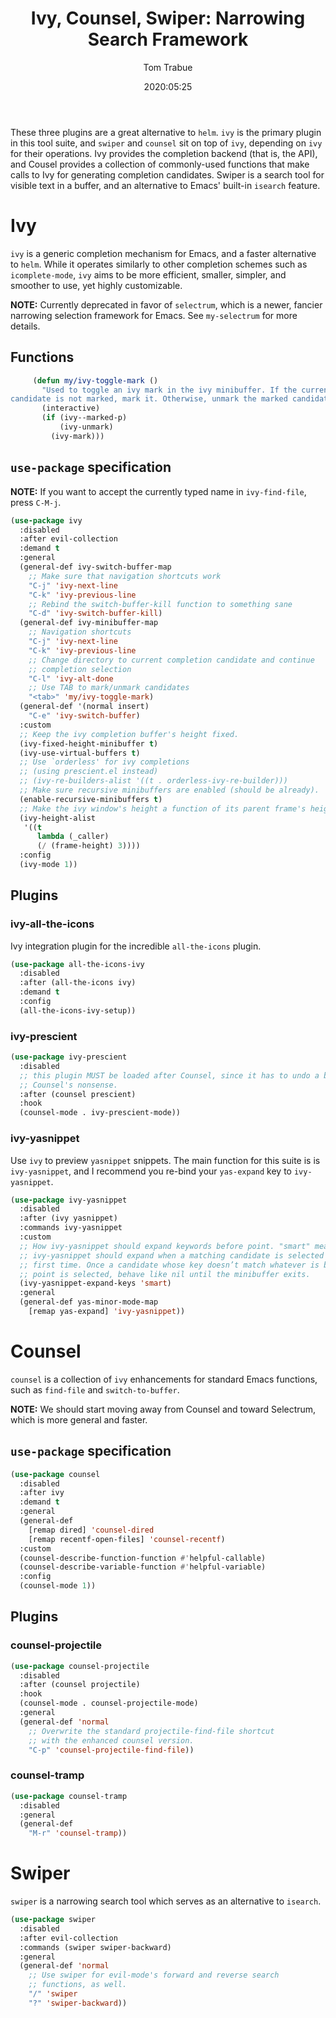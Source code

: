 #+TITLE:  Ivy, Counsel, Swiper: Narrowing Search Framework
#+AUTHOR: Tom Trabue
#+EMAIL:  tom.trabue@gmail.com
#+DATE:   2020:05:25
#+STARTUP: fold

These three plugins are a great alternative to =helm=. =ivy= is the primary
plugin in this tool suite, and =swiper= and =counsel= sit on top of =ivy=,
depending on =ivy= for their operations. Ivy provides the completion backend
(that is, the API), and Cousel provides a collection of commonly-used functions
that make calls to Ivy for generating completion candidates. Swiper is a search
tool for visible text in a buffer, and an alternative to Emacs' built-in
=isearch= feature.

* Ivy
  =ivy= is a generic completion mechanism for Emacs, and a faster alternative to
  =helm=. While it operates similarly to other completion schemes such as
  =icomplete-mode=, =ivy= aims to be more efficient, smaller, simpler, and
  smoother to use, yet highly customizable.

  *NOTE:* Currently deprecated in favor of =selectrum=, which is a newer,
  fancier narrowing selection framework for Emacs. See =my-selectrum= for more
  details.

** Functions

   #+begin_src emacs-lisp
     (defun my/ivy-toggle-mark ()
       "Used to toggle an ivy mark in the ivy minibuffer. If the current
candidate is not marked, mark it. Otherwise, unmark the marked candidate."
       (interactive)
       (if (ivy--marked-p)
           (ivy-unmark)
         (ivy-mark)))
   #+end_src

** =use-package= specification
   *NOTE:* If you want to accept the currently typed name in =ivy-find-file=,
   press =C-M-j=.

   #+begin_src emacs-lisp
     (use-package ivy
       :disabled
       :after evil-collection
       :demand t
       :general
       (general-def ivy-switch-buffer-map
         ;; Make sure that navigation shortcuts work
         "C-j" 'ivy-next-line
         "C-k" 'ivy-previous-line
         ;; Rebind the switch-buffer-kill function to something sane
         "C-d" 'ivy-switch-buffer-kill)
       (general-def ivy-minibuffer-map
         ;; Navigation shortcuts
         "C-j" 'ivy-next-line
         "C-k" 'ivy-previous-line
         ;; Change directory to current completion candidate and continue
         ;; completion selection
         "C-l" 'ivy-alt-done
         ;; Use TAB to mark/unmark candidates
         "<tab>" 'my/ivy-toggle-mark)
       (general-def '(normal insert)
         "C-e" 'ivy-switch-buffer)
       :custom
       ;; Keep the ivy completion buffer's height fixed.
       (ivy-fixed-height-minibuffer t)
       (ivy-use-virtual-buffers t)
       ;; Use `orderless' for ivy completions
       ;; (using prescient.el instead)
       ;; (ivy-re-builders-alist '((t . orderless-ivy-re-builder)))
       ;; Make sure recursive minibuffers are enabled (should be already).
       (enable-recursive-minibuffers t)
       ;; Make the ivy window's height a function of its parent frame's height
       (ivy-height-alist
        '((t
           lambda (_caller)
           (/ (frame-height) 3))))
       :config
       (ivy-mode 1))
   #+end_src

** Plugins
*** ivy-all-the-icons
    Ivy integration plugin for the incredible =all-the-icons= plugin.

    #+begin_src emacs-lisp
      (use-package all-the-icons-ivy
        :disabled
        :after (all-the-icons ivy)
        :demand t
        :config
        (all-the-icons-ivy-setup))
    #+end_src

*** ivy-prescient

    #+begin_src emacs-lisp
      (use-package ivy-prescient
        :disabled
        ;; this plugin MUST be loaded after Counsel, since it has to undo a bunch of
        ;; Counsel's nonsense.
        :after (counsel prescient)
        :hook
        (counsel-mode . ivy-prescient-mode))
    #+end_src

*** ivy-yasnippet
    Use =ivy= to preview =yasnippet= snippets. The main function for this suite
    is is =ivy-yasnippet=, and I recommend you re-bind your =yas-expand= key to
    =ivy-yasnippet=.

    #+begin_src emacs-lisp
      (use-package ivy-yasnippet
        :disabled
        :after (ivy yasnippet)
        :commands ivy-yasnippet
        :custom
        ;; How ivy-yasnippet should expand keywords before point. "smart" means that
        ;; ivy-yasnippet should expand when a matching candidate is selected for the
        ;; first time. Once a candidate whose key doesn’t match whatever is before
        ;; point is selected, behave like nil until the minibuffer exits.
        (ivy-yasnippet-expand-keys 'smart)
        :general
        (general-def yas-minor-mode-map
          [remap yas-expand] 'ivy-yasnippet))
    #+end_src

* Counsel
  =counsel= is a collection of =ivy= enhancements for standard Emacs functions,
  such as =find-file= and =switch-to-buffer=.

  *NOTE:* We should start moving away from Counsel and toward Selectrum, which
  is more general and faster.

** =use-package= specification
   #+begin_src emacs-lisp
     (use-package counsel
       :disabled
       :after ivy
       :demand t
       :general
       (general-def
         [remap dired] 'counsel-dired
         [remap recentf-open-files] 'counsel-recentf)
       :custom
       (counsel-describe-function-function #'helpful-callable)
       (counsel-describe-variable-function #'helpful-variable)
       :config
       (counsel-mode 1))
   #+end_src

** Plugins
*** counsel-projectile
    #+begin_src emacs-lisp
      (use-package counsel-projectile
        :disabled
        :after (counsel projectile)
        :hook
        (counsel-mode . counsel-projectile-mode)
        :general
        (general-def 'normal
          ;; Overwrite the standard projectile-find-file shortcut
          ;; with the enhanced counsel version.
          "C-p" 'counsel-projectile-find-file))
    #+end_src

*** counsel-tramp
    #+begin_src emacs-lisp
      (use-package counsel-tramp
        :disabled
        :general
        (general-def
          "M-r" 'counsel-tramp))
    #+end_src

* Swiper
  =swiper= is a narrowing search tool which serves as an alternative to
  =isearch=.

  #+begin_src emacs-lisp
    (use-package swiper
      :disabled
      :after evil-collection
      :commands (swiper swiper-backward)
      :general
      (general-def 'normal
        ;; Use swiper for evil-mode's forward and reverse search
        ;; functions, as well.
        "/" 'swiper
        "?" 'swiper-backward))
  #+end_src
